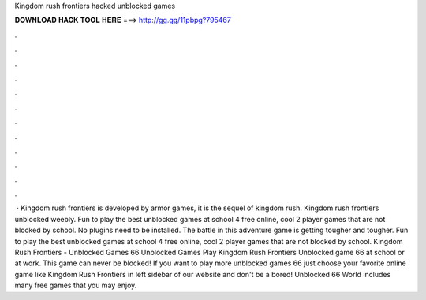 Kingdom rush frontiers hacked unblocked games

𝐃𝐎𝐖𝐍𝐋𝐎𝐀𝐃 𝐇𝐀𝐂𝐊 𝐓𝐎𝐎𝐋 𝐇𝐄𝐑𝐄 ===> http://gg.gg/11pbpg?795467

.

.

.

.

.

.

.

.

.

.

.

.

 · Kingdom rush frontiers is developed by armor games, it is the sequel of kingdom rush. Kingdom rush frontiers unblocked weebly. Fun to play the best unblocked games at school 4 free online, cool 2 player games that are not blocked by school. No plugins need to be installed. The battle in this adventure game is getting tougher and tougher. Fun to play the best unblocked games at school 4 free online, cool 2 player games that are not blocked by school. Kingdom Rush Frontiers - Unblocked Games 66 Unblocked Games  Play Kingdom Rush Frontiers Unblocked game 66 at school or at work. This game can never be blocked! If you want to play more unblocked games 66 just choose your favorite online game like Kingdom Rush Frontiers in left sidebar of our website and don't be a bored! Unblocked 66 World includes many free games that you may enjoy.